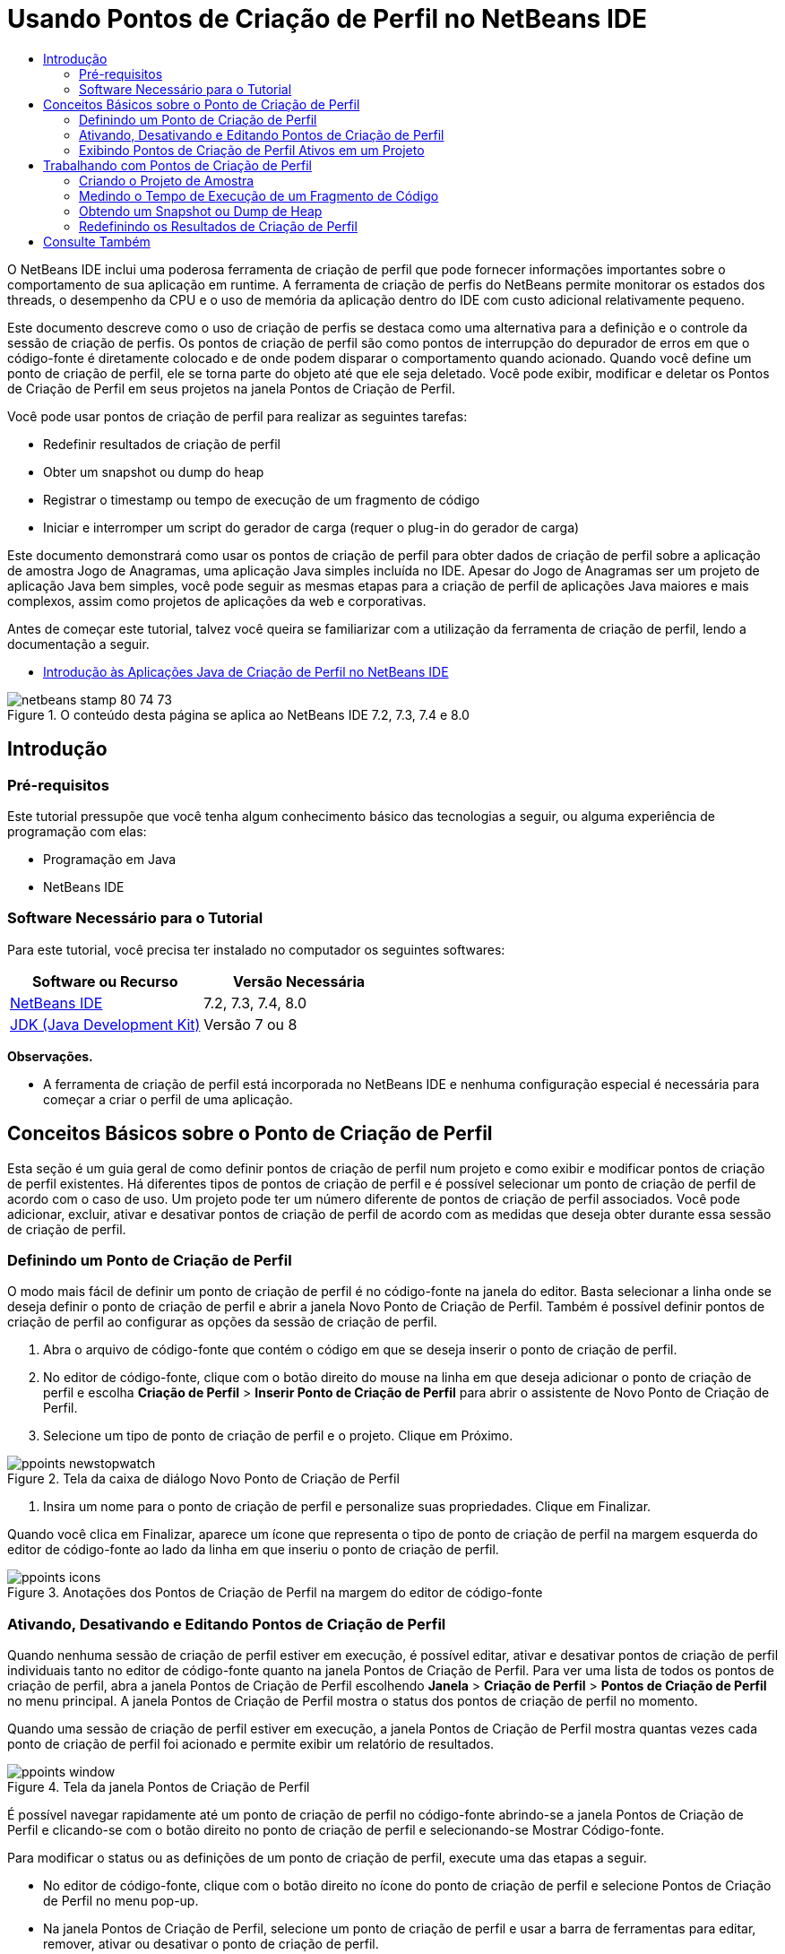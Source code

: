 // 
//     Licensed to the Apache Software Foundation (ASF) under one
//     or more contributor license agreements.  See the NOTICE file
//     distributed with this work for additional information
//     regarding copyright ownership.  The ASF licenses this file
//     to you under the Apache License, Version 2.0 (the
//     "License"); you may not use this file except in compliance
//     with the License.  You may obtain a copy of the License at
// 
//       http://www.apache.org/licenses/LICENSE-2.0
// 
//     Unless required by applicable law or agreed to in writing,
//     software distributed under the License is distributed on an
//     "AS IS" BASIS, WITHOUT WARRANTIES OR CONDITIONS OF ANY
//     KIND, either express or implied.  See the License for the
//     specific language governing permissions and limitations
//     under the License.
//

= Usando Pontos de Criação de Perfil no NetBeans IDE
:jbake-type: tutorial
:jbake-tags: tutorials 
:markup-in-source: verbatim,quotes,macros
:jbake-status: published
:icons: font
:syntax: true
:source-highlighter: pygments
:toc: left
:toc-title:
:description: Usando Pontos de Criação de Perfil no NetBeans IDE - Apache NetBeans
:keywords: Apache NetBeans, Tutorials, Usando Pontos de Criação de Perfil no NetBeans IDE

O NetBeans IDE inclui uma poderosa ferramenta de criação de perfil que pode fornecer informações importantes sobre o comportamento de sua aplicação em runtime. A ferramenta de criação de perfis do NetBeans permite monitorar os estados dos threads, o desempenho da CPU e o uso de memória da aplicação dentro do IDE com custo adicional relativamente pequeno.

Este documento descreve como o uso de criação de perfis se destaca como uma alternativa para a definição e o controle da sessão de criação de perfis. Os pontos de criação de perfil são como pontos de interrupção do depurador de erros em que o código-fonte é diretamente colocado e de onde podem disparar o comportamento quando acionado. Quando você define um ponto de criação de perfil, ele se torna parte do objeto até que ele seja deletado. Você pode exibir, modificar e deletar os Pontos de Criação de Perfil em seus projetos na janela Pontos de Criação de Perfil.

Você pode usar pontos de criação de perfil para realizar as seguintes tarefas:

* Redefinir resultados de criação de perfil
* Obter um snapshot ou dump do heap
* Registrar o timestamp ou tempo de execução de um fragmento de código
* Iniciar e interromper um script do gerador de carga (requer o plug-in do gerador de carga)

Este documento demonstrará como usar os pontos de criação de perfil para obter dados de criação de perfil sobre a aplicação de amostra Jogo de Anagramas, uma aplicação Java simples incluída no IDE. Apesar do Jogo de Anagramas ser um projeto de aplicação Java bem simples, você pode seguir as mesmas etapas para a criação de perfil de aplicações Java maiores e mais complexos, assim como projetos de aplicações da web e corporativas.

Antes de começar este tutorial, talvez você queira se familiarizar com a utilização da ferramenta de criação de perfil, lendo a documentação a seguir.

* link:profiler-intro.html[+Introdução às Aplicações Java de Criação de Perfil no NetBeans IDE+]

image::images/netbeans-stamp-80-74-73.png[title="O conteúdo desta página se aplica ao NetBeans IDE 7.2, 7.3, 7.4 e 8.0"]




== Introdução


=== Pré-requisitos

Este tutorial pressupõe que você tenha algum conhecimento básico das tecnologias a seguir, ou alguma experiência de programação com elas:

* Programação em Java
* NetBeans IDE


=== Software Necessário para o Tutorial

Para este tutorial, você precisa ter instalado no computador os seguintes softwares:

|===
|Software ou Recurso |Versão Necessária 

|link:https://netbeans.org/downloads/index.html[+NetBeans IDE+] |7.2, 7.3, 7.4, 8.0 

|link:http://www.oracle.com/technetwork/java/javase/downloads/index.html[+JDK (Java Development Kit)+] |Versão 7 ou 8 
|===

*Observações.*

* A ferramenta de criação de perfil está incorporada no NetBeans IDE e nenhuma configuração especial é necessária para começar a criar o perfil de uma aplicação.


== Conceitos Básicos sobre o Ponto de Criação de Perfil

Esta seção é um guia geral de como definir pontos de criação de perfil num projeto e como exibir e modificar pontos de criação de perfil existentes. Há diferentes tipos de pontos de criação de perfil e é possível selecionar um ponto de criação de perfil de acordo com o caso de uso. Um projeto pode ter um número diferente de pontos de criação de perfil associados. Você pode adicionar, excluir, ativar e desativar pontos de criação de perfil de acordo com as medidas que deseja obter durante essa sessão de criação de perfil.


=== Definindo um Ponto de Criação de Perfil

O modo mais fácil de definir um ponto de criação de perfil é no código-fonte na janela do editor. Basta selecionar a linha onde se deseja definir o ponto de criação de perfil e abrir a janela Novo Ponto de Criação de Perfil. Também é possível definir pontos de criação de perfil ao configurar as opções da sessão de criação de perfil.

1. Abra o arquivo de código-fonte que contém o código em que se deseja inserir o ponto de criação de perfil.
2. No editor de código-fonte, clique com o botão direito do mouse na linha em que deseja adicionar o ponto de criação de perfil e escolha *Criação de Perfil* > *Inserir Ponto de Criação de Perfil* para abrir o assistente de Novo Ponto de Criação de Perfil.
3. Selecione um tipo de ponto de criação de perfil e o projeto. Clique em Próximo.

image::images/ppoints-newstopwatch.png[title="Tela da caixa de diálogo Novo Ponto de Criação de Perfil"]


. Insira um nome para o ponto de criação de perfil e personalize suas propriedades. Clique em Finalizar.

Quando você clica em Finalizar, aparece um ícone que representa o tipo de ponto de criação de perfil na margem esquerda do editor de código-fonte ao lado da linha em que inseriu o ponto de criação de perfil.

image::images/ppoints-icons.png[title="Anotações dos Pontos de Criação de Perfil na margem do editor de código-fonte"] 


=== Ativando, Desativando e Editando Pontos de Criação de Perfil

Quando nenhuma sessão de criação de perfil estiver em execução, é possível editar, ativar e desativar pontos de criação de perfil individuais tanto no editor de código-fonte quanto na janela Pontos de Criação de Perfil. Para ver uma lista de todos os pontos de criação de perfil, abra a janela Pontos de Criação de Perfil escolhendo *Janela* > *Criação de Perfil* > *Pontos de Criação de Perfil* no menu principal. A janela Pontos de Criação de Perfil mostra o status dos pontos de criação de perfil no momento.

Quando uma sessão de criação de perfil estiver em execução, a janela Pontos de Criação de Perfil mostra quantas vezes cada ponto de criação de perfil foi acionado e permite exibir um relatório de resultados.

image::images/ppoints-window.png[title="Tela da janela Pontos de Criação de Perfil"]

É possível navegar rapidamente até um ponto de criação de perfil no código-fonte abrindo-se a janela Pontos de Criação de Perfil e clicando-se com o botão direito no ponto de criação de perfil e selecionando-se Mostrar Código-fonte.

Para modificar o status ou as definições de um ponto de criação de perfil, execute uma das etapas a seguir.

* No editor de código-fonte, clique com o botão direito no ícone do ponto de criação de perfil e selecione Pontos de Criação de Perfil no menu pop-up.
* Na janela Pontos de Criação de Perfil, selecione um ponto de criação de perfil e usar a barra de ferramentas para editar, remover, ativar ou desativar o ponto de criação de perfil.

Ou então, clique com o botão direito no nome do ponto de criação de perfil e selecione um comando no menu pop-up.

Se você optar por editar um ponto de criação de perfil, será aberta a caixa de diálogo Personalizar Ponto de Criação de Perfil.

image::images/ppoints-customize.png[title="Tela da caixa de diálogo Personalizar Ponto de Criação de Perfil"] 


=== Exibindo Pontos de Criação de Perfil Ativos em um Projeto

É possível usar pontos de criação de perfil ao analisar o uso de memória ou o desempenho da aplicação. Ao selecionar a tarefa de criação de perfil, você pode mostrar os pontos de criação de perfil ativos e ativados para a sessão de criação de perfil.

1. Clique com o botão direito do mouse no nó e escolha Perfil para abrir a caixa de diálogo Selecionar Tarefa de Criação de Perfil.
2. Selecione a tarefa de criação de perfil (CPU ou Memória).
3. Selecione *Avançado (instrumentado)*.
4. Clique em *Mostrar Pontos de Criação de Perfil ativos* no painel de definições.

O link para mostrar pontos de perfil ativos só está disponível quando a opção de criação de perfil Avançado está selecionada.

image::images/points-active.png[title="Tela da caixa de diálogo Pontos de Criação de Perfil Ativos"]

Quando você clica em Mostrar Pontos de Criação de Perfil ativos, é aberta uma caixa de diálogo que lista todos os pontos de criação de perfil definidos no projeto. Os pontos de criação de perfil definidos, mas desativados ficam cinza.

*Observação.* Se quiser ativar, desativar ou personalizar as definições de um ponto de criação de perfil, abra a janela de Pontos de Criação de Perfil ou localize o ponto de criação de perfil no projeto.


== Trabalhando com Pontos de Criação de Perfil

Nesta seção você criará um projeto de amostra e, em seguida, definirá diferentes pontos de criação de perfil no código-fonte. Este exercício demonstrará como usar os diferentes pontos de criação de perfil.


=== Criando o Projeto de Amostra

Neste documento você usará os pontos de criação de perfil ao criar o perfil da aplicação de amostra Jogo de Anagramas. Para fazer isto, primeiro use o assistente Novo Projeto para criar a aplicação de amostra.

Para criar a aplicação Jogo de Anagramas execute as seguintes etapas.

1. Escolha Arquivo > Novo Projeto no menu principal.
2. No assistente Novos Projetos, selecione a categoria Amostras > Java.
3. Selecione o projeto Jogo de Anagramas.
4. Selecione uma localização para o projeto. Clique em Finalizar.

Quando você clica em Finalizar, o IDE cria o projeto de amostra Jogo de Anagramas.



. Escolha Executar >Definir Projeto Principal > Jogo de Anagramas do menu principal.

Depois que você definir o projeto como o principal você pode ver o nome do projeto Jogo de Anagramas em negrito na janela Projetos. Por default, ao usar o IDE para criar o perfil de um projeto, o IDE criará o perfil do projeto principal. Se nenhum projeto estiver definido como o projeto principal, o IDE irá criar o perfil do projeto selecionado na janela Projetos.


=== Medindo o Tempo de Execução de um Fragmento de Código

Usa-se o ponto de criação de perfil Cronômetro para recuperar timestamps quando o ponto de criação de perfil for acessado. Também é possível usar o ponto de criação de perfil de Cronômetro para medir quanto dura a execução de um fragmento de código calculando-se a diferença entre dois timestamps. É possível definir qualquer número de pontos de criação de perfil de cronômetro.

Ao definir um ponto de criação de perfil de Cronômetro, você escolhe um dos tipos a seguir.

* *Timestamp.* Este tipo recupera um timestamp quando o ponto de criação de perfil for acessado.
* *Timestamp e Duração.* Este tipo permite que você meça quanto tempo leva para executar um fragmento de código. Você especifica o fragmento de código que se deseja medir definindo um ponto de criação de perfil de Cronômetro no ponto em que deseja o início da medição e outro ponto de criação de perfil de cronômetro onde se deseja o término da medição. Os pontos de início e término do cronômetro são emparelhados por seus nomes.

Para medir o tempo de execução de um fragmento de código, execute as seguintes etapas.

1. Abra a classe  ``Anagrams.java``  no editor, expandindo o pacote do código-fonte  ``com.toy.anagrams.ui``  e clicando duas vezes em  ``Anagrams.java`` .
2. Localize a linha no código-fonte onde se deseja iniciar a medição - por exemplo, na linha 54.
3. Clique com o botão direito do mouse na linha e escolha *Criação de Perfil > Inserir Ponto de Criação de Perfil* no menu pop-up.
4. Selecione *Cronômetro* como Tipo de Ponto de Criação de Perfil. Clique em Próximo.
5. Selecione *Timestamp e duração* como Definição.

Quando escolher Timestamp e duração, a caixa de diálogo definirá automaticamente o cronômetro para iniciar no começo da linha de código até o final no término da linha seguinte. É possível modificar as linhas em que o cronômetro inicia e termina.



. Modifique a definição de *Localização (fim)* para alterar a linha final para algumas linhas depois da linha de início. Clique em Finalizar.

image::images/stopwatch-dialog.png[title="Tela da caixa de diálogo Novo Ponto de Criação de Perfil"]

Quando se define o ponto de criação de perfil, as anotações do ponto inicial e do ponto final aparecem na margem esquerda do editor.

image::images/ppoints-editor-stopwatch.png[title="Pontos de criação de perfil ativos para a sessão de criação de perfil"]

Se você abrir a janela Pontos de Criação de Perfil verá que o ponto de criação de perfil do cronômetro é adicionado à lista.



. Clique em Criação de Perfil do Projeto Principal na barra de ferramentas.


. Na caixa de diálogo Selecionar Tarefa de Criação de Perfil, clique na tarefa de criação de perfil *CPU* e selecione a opção *Avançado (instrumentado)*.

image::images/select-profiling-task1.png[title="Caixa de diálogo Selecionar Tarefa de Criação de Perfil"]

*Observação.* Os pontos de criação de perfil podem ser usados ao analisar o desempenho ou uso de memória.



. Selecione *Usar Pontos de Criação de Perfil definidos.* Clique em Executar para iniciar a sessão de criação de perfil.

Se você clicar em *Mostrar pontos de criação de perfil ativos* você pode exibir os pontos de criação de perfil que são ativados para a sessão de criação de perfil.

image::images/ppoints-profile-stopwatch-act.png[title="Pontos de criação de perfil ativos para a sessão de criação de perfil"]

Quando você clica em Executar, o IDE inicia a aplicação Jogos de Anagramas e começa a sessão de criação de perfil. Ao abrir a janela Pontos de Criação de Perfil, você pode ver se o ponto de criação de perfil de cronômetro foi atingido. Depois de atingido o ponto de criação de perfil, é possível clicar no *relatório* na coluna Resultados da janela para abrir a janela que exibe os dados sobre o ponto de criação de perfil e o tempo para executar o fragmento de código entre o início e o fim dos pontos de criação de perfil de cronômetro.

image::images/ppoints-result-stopwatch.png[title="Tela do relatório de resultados do ponto de criação de perfil do Cronômetro"]

*Observação.* Se esta for a primeira vez que você está criando um perfil de um projeto, consulte link:profiler-intro.html[+Introdução à Criação de Perfil das Aplicações Java no NetBeans IDE+] para obter detalhes sobre calibração e integração do profiler.


=== Obtendo um Snapshot ou Dump de Heap

Se você deseja capturar dados de criação de perfil em determinado momento, use um ponto de criação de perfil para obter um snapshot dos resultados de criação de perfil ou do heap (dump de heap). Para obter um snapshot dos resultados de criação de perfil (seja memória ou CPU) ou um dump de heap, coloque um ponto de criação de perfil Obter Snapshot no código-fonte, selecione o tipo de snapshot e especifique onde os arquivos serão salvos. Se não for necessário especificar uma localização, todos os snapshots serão salvos na pasta principal do projeto ( ``nbproject/private`` ).

*Observação.* Você deve ter cuidado ao colocar um ponto de criação de perfil de snapshot porque o ponto de criação perfil pode ser acessado centenas de vezes se for colocado em código executado frequentemente.

Para obter um snapshot usando um ponto de criação de perfil, realize as etapas a seguir.

1. Abra a classe  ``Anagrams.java``  no editor, expandindo o pacote do código-fonte  ``com.toy.anagrams.ui``  e clicando duas vezes em  ``Anagrams.java`` .
2. Localize a linha no código-fonte onde deseja colocar o ponto de criação de perfil.
3. Clique com o botão direito do mouse na linha e escolha *Criação de Perfil > Inserir Ponto de Criação de Perfil* no menu pop-up.
4. Selecione *Obter Snapshot* como Tipo de Ponto de Criação de Perfil. Clique em Próximo.
5. Selecione *Snapshot de Dados de Criação de Perfil* ou *Dump de Heap* como Definição.
6. Especifique uma localização onde deseja que os arquivos sejam salvos ou deixe a localização default. Clique em Finalizar.

image::images/ppoints-profile-snapheap.png[title="Novo ponto de criação de perfil Obter Snapshot com dump de heap selecionado"]


. Clique em Criação de Perfil do Projeto Principal na barra de ferramentas.


. Na caixa de diálogo Selecionar Tarefa de Criação de Perfil, clique em *CPU* ou *Memória* e selecione a opção *Avançado (instrumentado)*.


. Selecione *Usar pontos de criação de perfil definidos*. Clique em Executar para iniciar a sessão de criação de perfil.

Se você clicar em *Mostrar pontos de criação de perfil ativos* você pode exibir os pontos de criação de perfil que são ativados para a sessão de criação de perfil.

Quando você clica em Executar, o IDE inicia a aplicação Jogos de Anagramas e começa a sessão de criação de perfil. Se abrir a janela Pontos de Criação de Perfil você verá se o ponto de criação de perfil Obter Snapshot foi acessado. Se o ponto de criação de perfil foi acessado, você pode clicar em *relatório* na coluna Resultados para abrir a janela Obter Snapshot que exibe os dados sobre o ponto de criação de perfil. Para exibir o snapshot, clique em "abrir snapshot" na janela Obter Snapshot.

Os pontos de snapshot podem ser emparelhados com pontos Redefinir para produzir deltas de heap.

Quando você usa pontos de criação de perfil Obter Snapshot, os snapshots ou dumps de heap resultantes são automaticamente salvos no local especificado. Se for especificado que os snapshots devem ser salvos na pasta do projeto, os snapshots salvos aparecerão automaticamente na lista Snapshots Salvos na janela Profiler. É possível abrir snapshots na lista Snapshots Salvos selecionando o item e clicando em Abrir.

*Observação.* Se você especificar que os snapshots devem ser salvos em uma localização diferente da pasta do projeto, os snapshots não são listados automaticamente na lista de Snapshots Salvos. Para abrir snapshots não mostrados na lista Snapshots Salvos, clique no botão Carregar próximo à lista e navegue até o local do snapshot salvo.

image::images/saved-snapshots.png[title="Tela do painel Novo painel Redefinir Resultados"]

Para obter mais informações sobre snapshots e dumps de heap, consulte os documentos a seguir.

* Consulte a seção Obtendo Snapshots do tutorial link:profiler-intro.html[+Introdução à Criação de Perfil+] para obter mais snapshots de exibição e comparação.


=== Redefinindo os Resultados de Criação de Perfil

É possível redefinir os resultados coletados (memória ou CPU) em qualquer ponto específico colocando um ponto de criação de perfil Redefinir resultados no código-fonte.

Para definir um ponto de criação de perfil Redefinir Resultados, realize as etapas a seguir.

1. Abra a classe  ``Anagrams.java``  no editor, expandindo o pacote do código-fonte  ``com.toy.anagrams.ui``  e clicando duas vezes em  ``Anagrams.java`` .
2. Localize a linha no código-fonte onde deseja colocar o ponto de criação de perfil.
3. Clique com o botão direito do mouse na linha e escolha *Criação de Perfil > Inserir Ponto de Criação de Perfil* no menu pop-up.
4. Selecione *Redefinir Resultados* como Tipo de Ponto de Criação de Perfil. Clique em Próximo.
5. Especifique um nome para o ponto de criação de perfil e certifique-se de que o local do ponto de criação de perfil esteja correto. Clique em Finalizar.

image::images/ppoints-newreset.png[title="Tela do painel Novo painel Redefinir Resultados"]


. Clique em Criação de Perfil do Projeto Principal na barra de ferramentas.


. Na caixa de diálogo Selecionar Tarefa de Criação de Perfil, clique em *CPU* ou *Memória* e selecione a opção *Avançado (instrumentado)*.


. Selecione *Usar Pontos de Criação de Perfil definidos.* Clique em Executar para iniciar a sessão de criação de perfil.

Se você clicar em *Mostrar pontos de criação de perfil ativos* você pode exibir os pontos de criação de perfil que são ativados para a sessão de criação de perfil.

Quando você clica em Executar, o IDE inicia a aplicação Jogos de Anagramas e começa a sessão de criação de perfil. Ao abrir a janela Pontos de Criação de Perfil, você pode ver se o ponto de criação de perfil Redefinir Resultados foi atingido. Se o ponto de criação de perfil foi acessado, você pode clicar em *relatório* na coluna Resultados para abrir uma janela que exibe os dados sobre o ponto de criação de perfil.

image::images/ppoints-results-reset.png[title="Tela do relatório resultados do ponto de criação de perfil Redefinir"]link:/about/contact_form.html?to=3&subject=Feedback:%20Using%20Profiling%20Points[+Enviar Feedback neste Tutorial+]



== Consulte Também

Esse documento demonstrou os conceitos básicos sobre como usar pontos de criação de perfil para criar perfil em um projeto NetBeans simples. As etapas definidas acima podem ser aplicadas ao criar o perfil da maioria dos projetos. Para obter informações mais detalhadas sobre as definições e funcionalidades de criação de perfil não abordados neste documento, consulte a documentação incluída no IDE e disponível no item de menu Ajuda.

Para ver documentos relacionados, consulte os seguintes recursos:

* link:http://wiki.netbeans.org/wiki/view/NetBeansUserFAQ#section-NetBeansUserFAQ-Profiler[+FAQs do Profiler do NetBeans+]
Um documento contendo as perguntas frequentes em relação à criação de perfil de aplicações no NetBeans IDE
* link:http://wiki.netbeans.org/wiki/view/FaqProfilerProfileFreeForm[+FAQ: Criando o Perfil de um projeto de Forma livre+]
* link:profiler-screencast.html[+Screencast: Pontos de Criação de Perfil, Gráfico de Drill-Down, HeapWalker+]
Demonstração de alguns das funcionalidades de criação de perfil no NetBeans IDE.
* link:../../../community/magazine/html/04/profiler.html[+Criação Avançada de Perfil: Teoria na Prática+]
* link:http://profiler.netbeans.org/index.html[+profiler.netbeans.org+]
Site do projeto Criador de perfil do NetBeans
* link:http://blogs.oracle.com/nbprofiler[+Blog do Profiler do NetBeans+]
* link:http://profiler.netbeans.org/mailinglists.html[+Listas de Correspondência do Profiler do NetBeans+]

<<top,início>>

